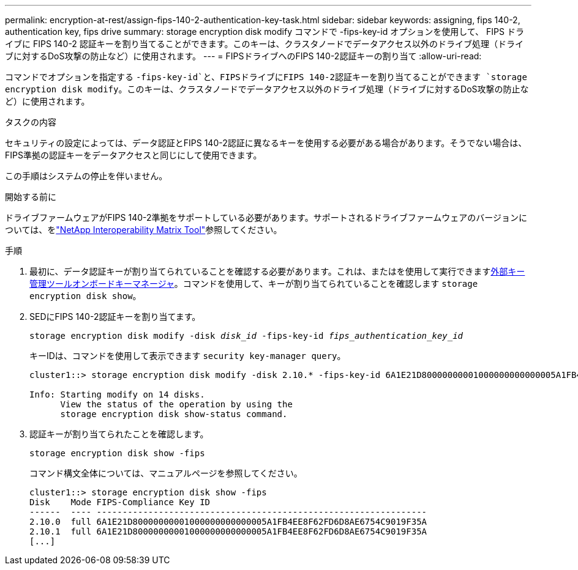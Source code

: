 ---
permalink: encryption-at-rest/assign-fips-140-2-authentication-key-task.html 
sidebar: sidebar 
keywords: assigning, fips 140-2, authentication key, fips drive 
summary: storage encryption disk modify コマンドで -fips-key-id オプションを使用して、 FIPS ドライブに FIPS 140-2 認証キーを割り当てることができます。このキーは、クラスタノードでデータアクセス以外のドライブ処理（ドライブに対するDoS攻撃の防止など）に使用されます。 
---
= FIPSドライブへのFIPS 140-2認証キーの割り当て
:allow-uri-read: 


[role="lead"]
コマンドでオプションを指定する `-fips-key-id`と、FIPSドライブにFIPS 140-2認証キーを割り当てることができます `storage encryption disk modify`。このキーは、クラスタノードでデータアクセス以外のドライブ処理（ドライブに対するDoS攻撃の防止など）に使用されます。

.タスクの内容
セキュリティの設定によっては、データ認証とFIPS 140-2認証に異なるキーを使用する必要がある場合があります。そうでない場合は、FIPS準拠の認証キーをデータアクセスと同じにして使用できます。

この手順はシステムの停止を伴いません。

.開始する前に
ドライブファームウェアがFIPS 140-2準拠をサポートしている必要があります。サポートされるドライブファームウェアのバージョンについては、をlink:https://mysupport.netapp.com/matrix["NetApp Interoperability Matrix Tool"^]参照してください。

.手順
. 最初に、データ認証キーが割り当てられていることを確認する必要があります。これは、またはを使用して実行できますxref:assign-authentication-keys-seds-external-task.html[外部キー管理ツール]xref:assign-authentication-keys-seds-onboard-task.html[オンボードキーマネージャ]。コマンドを使用して、キーが割り当てられていることを確認します `storage encryption disk show`。
. SEDにFIPS 140-2認証キーを割り当てます。
+
`storage encryption disk modify -disk _disk_id_ -fips-key-id _fips_authentication_key_id_`

+
キーIDは、コマンドを使用して表示できます `security key-manager query`。

+
[source]
----
cluster1::> storage encryption disk modify -disk 2.10.* -fips-key-id 6A1E21D80000000001000000000000005A1FB4EE8F62FD6D8AE6754C9019F35A

Info: Starting modify on 14 disks.
      View the status of the operation by using the
      storage encryption disk show-status command.
----
. 認証キーが割り当てられたことを確認します。
+
`storage encryption disk show -fips`

+
コマンド構文全体については、マニュアルページを参照してください。

+
[listing]
----
cluster1::> storage encryption disk show -fips
Disk    Mode FIPS-Compliance Key ID
------  ---- ----------------------------------------------------------------
2.10.0  full 6A1E21D80000000001000000000000005A1FB4EE8F62FD6D8AE6754C9019F35A
2.10.1  full 6A1E21D80000000001000000000000005A1FB4EE8F62FD6D8AE6754C9019F35A
[...]
----

